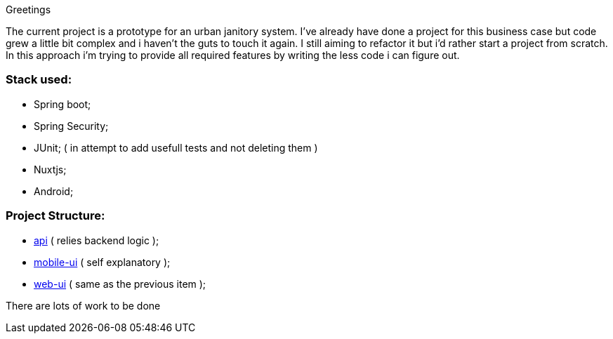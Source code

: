 Greetings

The current project is a prototype for an urban janitory system. I've already have done a project for 
this business case but code grew a little bit complex and i haven't the guts to touch it again. 
I still aiming to refactor it but i'd rather start a project from scratch.
In this approach i'm trying to provide all required features by writing the less code i can figure out.

=== Stack used:

- Spring boot;
- Spring Security;
- JUnit; ( in attempt to add usefull tests and not deleting them )
- Nuxtjs;
- Android;

=== Project Structure:

- link:api[api] ( relies backend logic );
- link:mobile-ui[mobile-ui] ( self explanatory );
- link:web-ui[web-ui] ( same as the previous item );


There are lots of work to be done